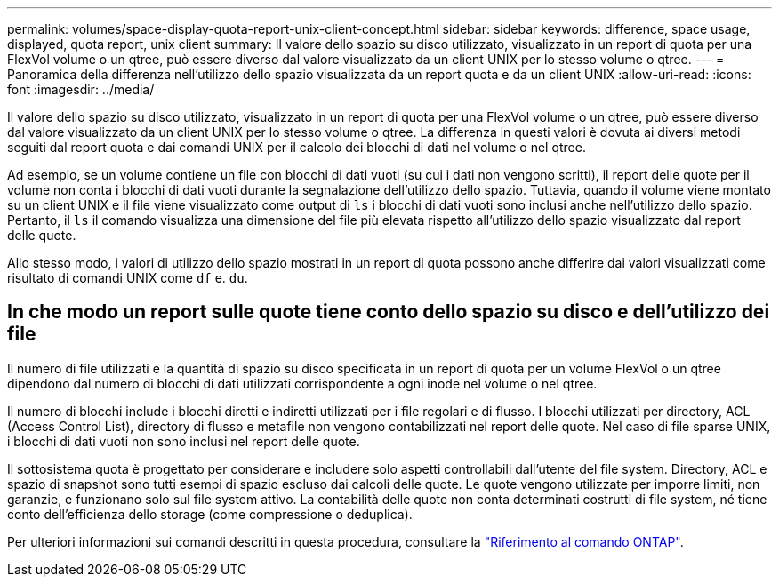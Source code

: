 ---
permalink: volumes/space-display-quota-report-unix-client-concept.html 
sidebar: sidebar 
keywords: difference, space usage, displayed, quota report, unix client 
summary: Il valore dello spazio su disco utilizzato, visualizzato in un report di quota per una FlexVol volume o un qtree, può essere diverso dal valore visualizzato da un client UNIX per lo stesso volume o qtree. 
---
= Panoramica della differenza nell'utilizzo dello spazio visualizzata da un report quota e da un client UNIX
:allow-uri-read: 
:icons: font
:imagesdir: ../media/


[role="lead"]
Il valore dello spazio su disco utilizzato, visualizzato in un report di quota per una FlexVol volume o un qtree, può essere diverso dal valore visualizzato da un client UNIX per lo stesso volume o qtree. La differenza in questi valori è dovuta ai diversi metodi seguiti dal report quota e dai comandi UNIX per il calcolo dei blocchi di dati nel volume o nel qtree.

Ad esempio, se un volume contiene un file con blocchi di dati vuoti (su cui i dati non vengono scritti), il report delle quote per il volume non conta i blocchi di dati vuoti durante la segnalazione dell'utilizzo dello spazio. Tuttavia, quando il volume viene montato su un client UNIX e il file viene visualizzato come output di `ls` i blocchi di dati vuoti sono inclusi anche nell'utilizzo dello spazio. Pertanto, il `ls` il comando visualizza una dimensione del file più elevata rispetto all'utilizzo dello spazio visualizzato dal report delle quote.

Allo stesso modo, i valori di utilizzo dello spazio mostrati in un report di quota possono anche differire dai valori visualizzati come risultato di comandi UNIX come `df` e. `du`.



== In che modo un report sulle quote tiene conto dello spazio su disco e dell'utilizzo dei file

Il numero di file utilizzati e la quantità di spazio su disco specificata in un report di quota per un volume FlexVol o un qtree dipendono dal numero di blocchi di dati utilizzati corrispondente a ogni inode nel volume o nel qtree.

Il numero di blocchi include i blocchi diretti e indiretti utilizzati per i file regolari e di flusso. I blocchi utilizzati per directory, ACL (Access Control List), directory di flusso e metafile non vengono contabilizzati nel report delle quote. Nel caso di file sparse UNIX, i blocchi di dati vuoti non sono inclusi nel report delle quote.

Il sottosistema quota è progettato per considerare e includere solo aspetti controllabili dall'utente del file system. Directory, ACL e spazio di snapshot sono tutti esempi di spazio escluso dai calcoli delle quote. Le quote vengono utilizzate per imporre limiti, non garanzie, e funzionano solo sul file system attivo. La contabilità delle quote non conta determinati costrutti di file system, né tiene conto dell'efficienza dello storage (come compressione o deduplica).

Per ulteriori informazioni sui comandi descritti in questa procedura, consultare la link:https://docs.netapp.com/us-en/ontap-cli/["Riferimento al comando ONTAP"^].
